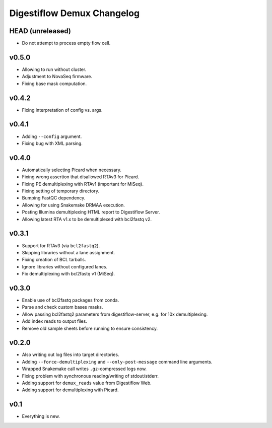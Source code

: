 ===========================
Digestiflow Demux Changelog
===========================

-----------------
HEAD (unreleased)
-----------------

- Do not attempt to process empty flow cell.

------
v0.5.0
------

- Allowing to run without cluster.
- Adjustment to NovaSeq firmware.
- Fixing base mask computation.

------
v0.4.2
------

- Fixing interpretation of config vs. args.

------
v0.4.1
------

- Adding ``--config`` argument.
- Fixing bug with XML parsing.

------
v0.4.0
------

- Automatically selecting Picard when necessary.
- Fixing wrong assertion that disallowed RTAv3 for Picard.
- Fixing PE demultiplexing with RTAv1 (important for MiSeq).
- Fixing setting of temporary directory.
- Bumping FastQC dependency.
- Allowing for using Snakemake DRMAA execution.
- Posting Illumina demultiplexing HTML report to Digestiflow Server.
- Allowing latest RTA v1.x to be demultiplexed with bcl2fastq v2.

------
v0.3.1
------

- Support for RTAv3 (via ``bcl2fastq2``).
- Skipping libraries without a lane assignment.
- Fixing creation of BCL tarballs.
- Ignore libraries without configured lanes.
- Fix demultiplexing with bcl2fastq v1 (MiSeq).

------
v0.3.0
------

- Enable use of bcl2fastq packages from conda.
- Parse and check custom bases masks.
- Allow passing bcl2fastq2 parameters from digestiflow-server, e.g. for 10x demultiplexing.
- Add index reads to output files.
- Remove old sample sheets before running to ensure consistency.

------
v0.2.0
------

- Also writing out log files into target directories.
- Adding ``--force-demultiplexing`` and ``--only-post-message`` command line arguments.
- Wrapped Snakemake call writes ``.gz``-compressed logs now.
- Fixing problem with synchronous reading/writing of stdout/stderr.
- Adding support for ``demux_reads`` value from Digestiflow Web.
- Adding support for demultiplexing with Picard.

----
v0.1
----

- Everything is new.
